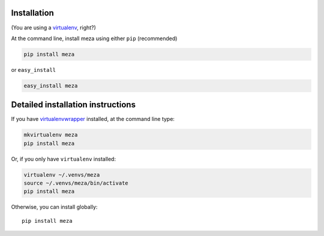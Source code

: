 Installation
------------

(You are using a `virtualenv`_, right?)

At the command line, install meza using either ``pip`` (recommended)

.. code-block:: bash

    pip install meza

or ``easy_install``

.. code-block:: bash

    easy_install meza

Detailed installation instructions
----------------------------------

If you have `virtualenvwrapper`_ installed, at the command line type:

.. code-block:: bash

    mkvirtualenv meza
    pip install meza

Or, if you only have ``virtualenv`` installed:

.. code-block:: bash

	virtualenv ~/.venvs/meza
	source ~/.venvs/meza/bin/activate
	pip install meza

Otherwise, you can install globally::

    pip install meza

.. _virtualenv: https://virtualenv.pypa.io/en/latest/index.html
.. _virtualenvwrapper: https://virtualenvwrapper.readthedocs.org/en/latest/
